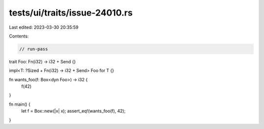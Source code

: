 tests/ui/traits/issue-24010.rs
==============================

Last edited: 2023-03-30 20:35:59

Contents:

.. code-block:: rs

    // run-pass

trait Foo: Fn(i32) -> i32 + Send {}

impl<T: ?Sized + Fn(i32) -> i32 + Send> Foo for T {}

fn wants_foo(f: Box<dyn Foo>) -> i32 {
    f(42)
}

fn main() {
    let f = Box::new(|x| x);
    assert_eq!(wants_foo(f), 42);
}


